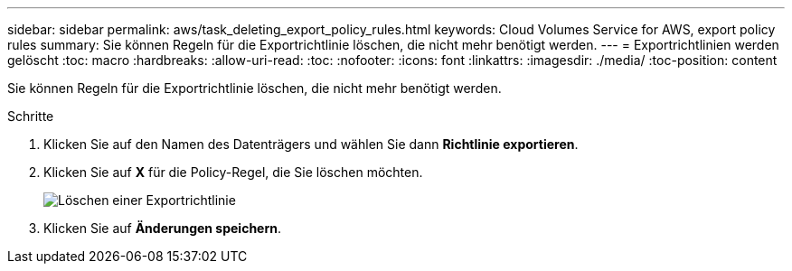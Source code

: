 ---
sidebar: sidebar 
permalink: aws/task_deleting_export_policy_rules.html 
keywords: Cloud Volumes Service for AWS, export policy rules 
summary: Sie können Regeln für die Exportrichtlinie löschen, die nicht mehr benötigt werden. 
---
= Exportrichtlinien werden gelöscht
:toc: macro
:hardbreaks:
:allow-uri-read: 
:toc: 
:nofooter: 
:icons: font
:linkattrs: 
:imagesdir: ./media/
:toc-position: content


[role="lead"]
Sie können Regeln für die Exportrichtlinie löschen, die nicht mehr benötigt werden.

.Schritte
. Klicken Sie auf den Namen des Datenträgers und wählen Sie dann *Richtlinie exportieren*.
. Klicken Sie auf *X* für die Policy-Regel, die Sie löschen möchten.
+
image:diagram_export_policy_delete.png["Löschen einer Exportrichtlinie"]

. Klicken Sie auf *Änderungen speichern*.

